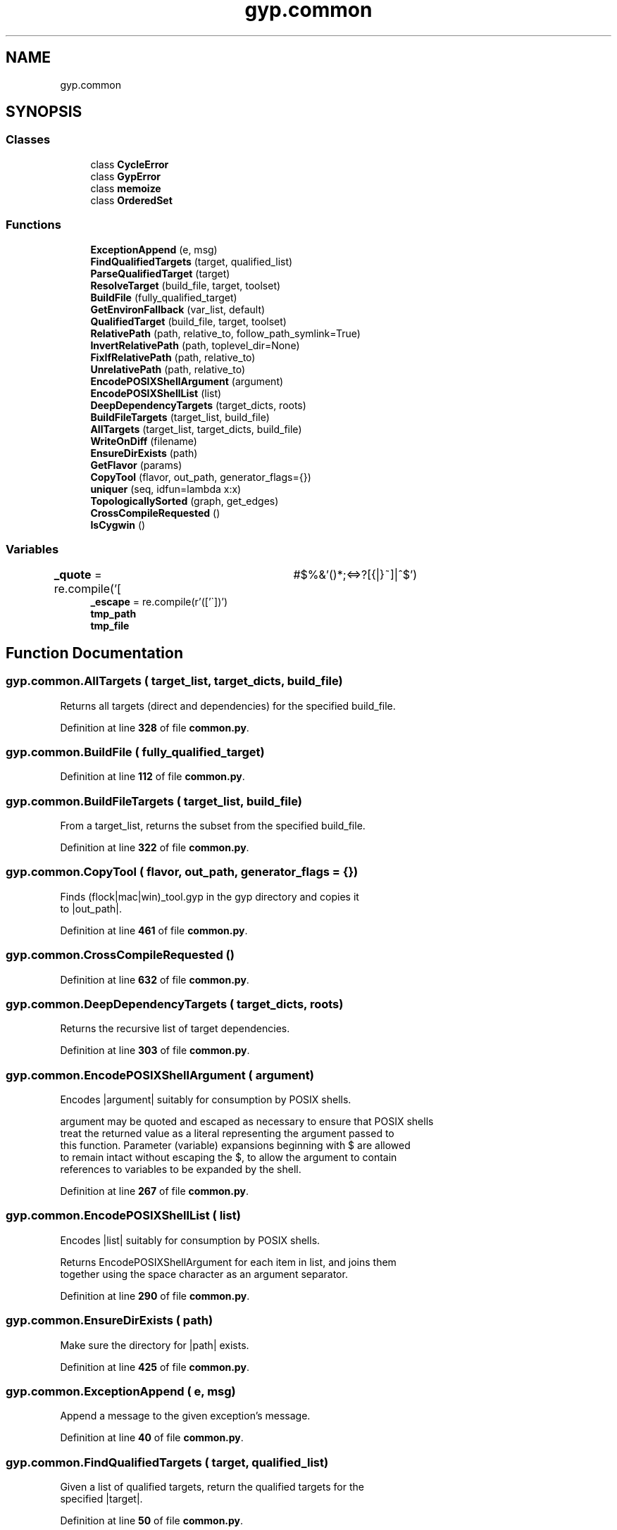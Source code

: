 .TH "gyp.common" 3 "My Project" \" -*- nroff -*-
.ad l
.nh
.SH NAME
gyp.common
.SH SYNOPSIS
.br
.PP
.SS "Classes"

.in +1c
.ti -1c
.RI "class \fBCycleError\fP"
.br
.ti -1c
.RI "class \fBGypError\fP"
.br
.ti -1c
.RI "class \fBmemoize\fP"
.br
.ti -1c
.RI "class \fBOrderedSet\fP"
.br
.in -1c
.SS "Functions"

.in +1c
.ti -1c
.RI "\fBExceptionAppend\fP (e, msg)"
.br
.ti -1c
.RI "\fBFindQualifiedTargets\fP (target, qualified_list)"
.br
.ti -1c
.RI "\fBParseQualifiedTarget\fP (target)"
.br
.ti -1c
.RI "\fBResolveTarget\fP (build_file, target, toolset)"
.br
.ti -1c
.RI "\fBBuildFile\fP (fully_qualified_target)"
.br
.ti -1c
.RI "\fBGetEnvironFallback\fP (var_list, default)"
.br
.ti -1c
.RI "\fBQualifiedTarget\fP (build_file, target, toolset)"
.br
.ti -1c
.RI "\fBRelativePath\fP (path, relative_to, follow_path_symlink=True)"
.br
.ti -1c
.RI "\fBInvertRelativePath\fP (path, toplevel_dir=None)"
.br
.ti -1c
.RI "\fBFixIfRelativePath\fP (path, relative_to)"
.br
.ti -1c
.RI "\fBUnrelativePath\fP (path, relative_to)"
.br
.ti -1c
.RI "\fBEncodePOSIXShellArgument\fP (argument)"
.br
.ti -1c
.RI "\fBEncodePOSIXShellList\fP (list)"
.br
.ti -1c
.RI "\fBDeepDependencyTargets\fP (target_dicts, roots)"
.br
.ti -1c
.RI "\fBBuildFileTargets\fP (target_list, build_file)"
.br
.ti -1c
.RI "\fBAllTargets\fP (target_list, target_dicts, build_file)"
.br
.ti -1c
.RI "\fBWriteOnDiff\fP (filename)"
.br
.ti -1c
.RI "\fBEnsureDirExists\fP (path)"
.br
.ti -1c
.RI "\fBGetFlavor\fP (params)"
.br
.ti -1c
.RI "\fBCopyTool\fP (flavor, out_path, generator_flags={})"
.br
.ti -1c
.RI "\fBuniquer\fP (seq, idfun=lambda x:x)"
.br
.ti -1c
.RI "\fBTopologicallySorted\fP (graph, get_edges)"
.br
.ti -1c
.RI "\fBCrossCompileRequested\fP ()"
.br
.ti -1c
.RI "\fBIsCygwin\fP ()"
.br
.in -1c
.SS "Variables"

.in +1c
.ti -1c
.RI "\fB_quote\fP = re\&.compile('[\\t\\n #$%&'()*;<=>?[{|}~]|^$')"
.br
.ti -1c
.RI "\fB_escape\fP = re\&.compile(r'(['\\\\`])')"
.br
.ti -1c
.RI "\fBtmp_path\fP"
.br
.ti -1c
.RI "\fBtmp_file\fP"
.br
.in -1c
.SH "Function Documentation"
.PP 
.SS "gyp\&.common\&.AllTargets ( target_list,  target_dicts,  build_file)"

.PP
.nf
Returns all targets (direct and dependencies) for the specified build_file\&.

.fi
.PP
 
.PP
Definition at line \fB328\fP of file \fBcommon\&.py\fP\&.
.SS "gyp\&.common\&.BuildFile ( fully_qualified_target)"

.PP
Definition at line \fB112\fP of file \fBcommon\&.py\fP\&.
.SS "gyp\&.common\&.BuildFileTargets ( target_list,  build_file)"

.PP
.nf
From a target_list, returns the subset from the specified build_file\&.

.fi
.PP
 
.PP
Definition at line \fB322\fP of file \fBcommon\&.py\fP\&.
.SS "gyp\&.common\&.CopyTool ( flavor,  out_path,  generator_flags = \fR{}\fP)"

.PP
.nf
Finds (flock|mac|win)_tool\&.gyp in the gyp directory and copies it
to |out_path|\&.
.fi
.PP
 
.PP
Definition at line \fB461\fP of file \fBcommon\&.py\fP\&.
.SS "gyp\&.common\&.CrossCompileRequested ()"

.PP
Definition at line \fB632\fP of file \fBcommon\&.py\fP\&.
.SS "gyp\&.common\&.DeepDependencyTargets ( target_dicts,  roots)"

.PP
.nf
Returns the recursive list of target dependencies\&.
.fi
.PP
 
.PP
Definition at line \fB303\fP of file \fBcommon\&.py\fP\&.
.SS "gyp\&.common\&.EncodePOSIXShellArgument ( argument)"

.PP
.nf
Encodes |argument| suitably for consumption by POSIX shells\&.

argument may be quoted and escaped as necessary to ensure that POSIX shells
treat the returned value as a literal representing the argument passed to
this function\&.  Parameter (variable) expansions beginning with $ are allowed
to remain intact without escaping the $, to allow the argument to contain
references to variables to be expanded by the shell\&.

.fi
.PP
 
.PP
Definition at line \fB267\fP of file \fBcommon\&.py\fP\&.
.SS "gyp\&.common\&.EncodePOSIXShellList ( list)"

.PP
.nf
Encodes |list| suitably for consumption by POSIX shells\&.

Returns EncodePOSIXShellArgument for each item in list, and joins them
together using the space character as an argument separator\&.

.fi
.PP
 
.PP
Definition at line \fB290\fP of file \fBcommon\&.py\fP\&.
.SS "gyp\&.common\&.EnsureDirExists ( path)"

.PP
.nf
Make sure the directory for |path| exists\&.
.fi
.PP
 
.PP
Definition at line \fB425\fP of file \fBcommon\&.py\fP\&.
.SS "gyp\&.common\&.ExceptionAppend ( e,  msg)"

.PP
.nf
Append a message to the given exception's message\&.
.fi
.PP
 
.PP
Definition at line \fB40\fP of file \fBcommon\&.py\fP\&.
.SS "gyp\&.common\&.FindQualifiedTargets ( target,  qualified_list)"

.PP
.nf
Given a list of qualified targets, return the qualified targets for the
specified |target|\&.

.fi
.PP
 
.PP
Definition at line \fB50\fP of file \fBcommon\&.py\fP\&.
.SS "gyp\&.common\&.FixIfRelativePath ( path,  relative_to)"

.PP
Definition at line \fB197\fP of file \fBcommon\&.py\fP\&.
.SS "gyp\&.common\&.GetEnvironFallback ( var_list,  default)"

.PP
.nf
Look up a key in the environment, with fallback to secondary keys
and finally falling back to a default value\&.
.fi
.PP
 
.PP
Definition at line \fB117\fP of file \fBcommon\&.py\fP\&.
.SS "gyp\&.common\&.GetFlavor ( params)"

.PP
.nf
Returns |params\&.flavor| if it's set, the system's default flavor else\&.
.fi
.PP
 
.PP
Definition at line \fB433\fP of file \fBcommon\&.py\fP\&.
.SS "gyp\&.common\&.InvertRelativePath ( path,  toplevel_dir = \fRNone\fP)"

.PP
.nf
Given a path like foo/bar that is relative to toplevel_dir, return
the inverse relative path back to the toplevel_dir\&.

E\&.g\&. os\&.path\&.normpath(os\&.path\&.join(path, InvertRelativePath(path)))
should always produce the empty string, unless the path contains symlinks\&.

.fi
.PP
 
.PP
Definition at line \fB184\fP of file \fBcommon\&.py\fP\&.
.SS "gyp\&.common\&.IsCygwin ()"

.PP
Definition at line \fB646\fP of file \fBcommon\&.py\fP\&.
.SS "gyp\&.common\&.ParseQualifiedTarget ( target)"

.PP
Definition at line \fB58\fP of file \fBcommon\&.py\fP\&.
.SS "gyp\&.common\&.QualifiedTarget ( build_file,  target,  toolset)"

.PP
Definition at line \fB126\fP of file \fBcommon\&.py\fP\&.
.SS "gyp\&.common\&.RelativePath ( path,  relative_to,  follow_path_symlink = \fRTrue\fP)"

.PP
Definition at line \fB137\fP of file \fBcommon\&.py\fP\&.
.SS "gyp\&.common\&.ResolveTarget ( build_file,  target,  toolset)"

.PP
Definition at line \fB77\fP of file \fBcommon\&.py\fP\&.
.SS "gyp\&.common\&.TopologicallySorted ( graph,  get_edges)"

.PP
.nf
Topologically sort based on a user provided edge definition\&.

Args:
graph: A list of node names\&.
get_edges: A function mapping from node name to a hashable collection
       of node names which this node has outgoing edges to\&.
Returns:
A list containing all of the node in graph in topological order\&.
It is assumed that calling get_edges once for each node and caching is
cheaper than repeatedly calling get_edges\&.
Raises:
CycleError in the event of a cycle\&.
Example:
graph = {'a': '$(b) $(c)', 'b': 'hi', 'c': '$(b)'}
def GetEdges(node):
return re\&.findall(r'\\$\\(([^))]\\)', graph[node])
print TopologicallySorted(graph\&.keys(), GetEdges)
==>
['a', 'c', b']

.fi
.PP
 
.PP
Definition at line \fB589\fP of file \fBcommon\&.py\fP\&.
.SS "gyp\&.common\&.uniquer ( seq,  idfun = \fRlambda x: x\fP)"

.PP
Definition at line \fB501\fP of file \fBcommon\&.py\fP\&.
.SS "gyp\&.common\&.UnrelativePath ( path,  relative_to)"

.PP
Definition at line \fB204\fP of file \fBcommon\&.py\fP\&.
.SS "gyp\&.common\&.WriteOnDiff ( filename)"

.PP
.nf
Write to a file only if the new contents differ\&.

Arguments:
filename: name of the file to potentially write to\&.
Returns:
A file like object which will write to temporary file and only overwrite
the target if it differs (on close)\&.

.fi
.PP
 
.PP
Definition at line \fB336\fP of file \fBcommon\&.py\fP\&.
.SH "Variable Documentation"
.PP 
.SS "gyp\&.common\&._escape = re\&.compile(r'(['\\\\`])')\fR [protected]\fP"

.PP
Definition at line \fB264\fP of file \fBcommon\&.py\fP\&.
.SS "gyp\&.common\&._quote = re\&.compile('[\\t\\n #$%&'()*;<=>?[{|}~]|^$')\fR [protected]\fP"

.PP
Definition at line \fB238\fP of file \fBcommon\&.py\fP\&.
.SS "gyp\&.common\&.tmp_file"

.PP
Definition at line \fB366\fP of file \fBcommon\&.py\fP\&.
.SS "gyp\&.common\&.tmp_path"

.PP
Definition at line \fB360\fP of file \fBcommon\&.py\fP\&.
.SH "Author"
.PP 
Generated automatically by Doxygen for My Project from the source code\&.
